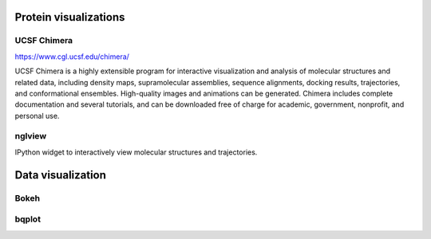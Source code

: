 .. _visualizations:

Protein visualizations
======================


UCSF Chimera
------------

https://www.cgl.ucsf.edu/chimera/

UCSF Chimera is a highly extensible program for interactive visualization and analysis of molecular structures and related data, including density maps, supramolecular assemblies, sequence alignments, docking results, trajectories, and conformational ensembles. High-quality images and animations can be generated. Chimera includes complete documentation and several tutorials, and can be downloaded free of charge for academic, government, nonprofit, and personal use.


nglview
-------

IPython widget to interactively view molecular structures and trajectories.

Data visualization
==================


Bokeh
-----


bqplot
------
